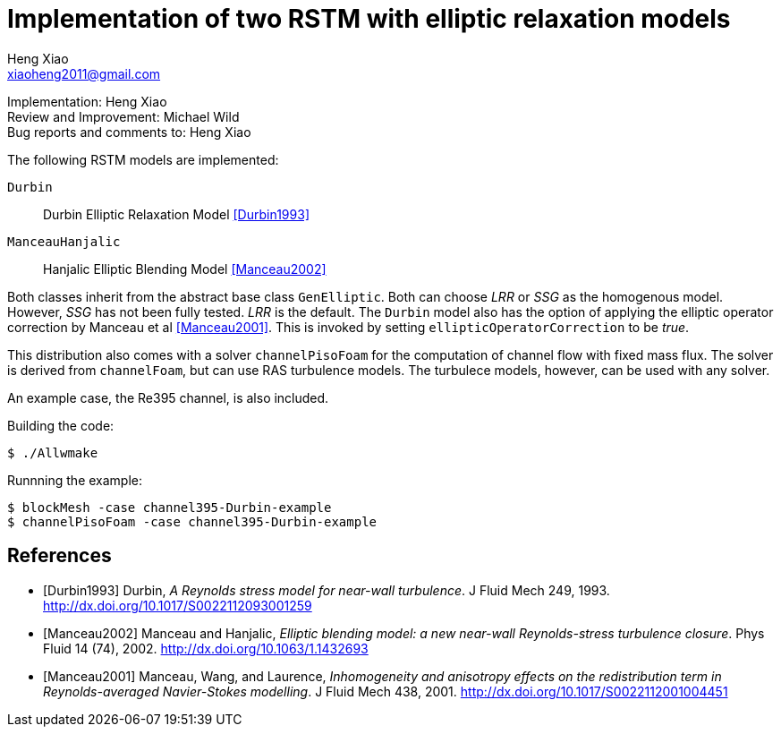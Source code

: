 Implementation of two RSTM with elliptic relaxation models
==========================================================
Heng Xiao <xiaoheng2011@gmail.com>

Implementation: Heng Xiao +
Review and Improvement: Michael Wild +
Bug reports and comments to: Heng Xiao

The following RSTM models are implemented:

`Durbin`::
  Durbin Elliptic Relaxation Model <<Durbin1993>>
`ManceauHanjalic`::
  Hanjalic Elliptic Blending Model <<Manceau2002>>

Both classes inherit from the abstract base class `GenElliptic`. Both can
choose 'LRR' or 'SSG' as the homogenous model. However, 'SSG' has not been
fully tested. 'LRR' is the default. The `Durbin` model also has the option of
applying the elliptic operator correction by Manceau et al <<Manceau2001>>.
This is invoked by setting `ellipticOperatorCorrection` to be 'true'.

This distribution also comes with a solver `channelPisoFoam` for the
computation of channel flow with fixed mass flux. The solver is derived from
`channelFoam`, but can use RAS turbulence models. The turbulece models,
however, can be used with any solver.

An example case, the Re395 channel, is also included.

.Building the code:
  $ ./Allwmake

.Runnning the example:
  $ blockMesh -case channel395-Durbin-example
  $ channelPisoFoam -case channel395-Durbin-example

[bibliography]
References
----------

[bibliography]
- [[[Durbin1993]]] Durbin, 'A Reynolds stress model for near-wall turbulence'.
  J Fluid Mech 249, 1993. http://dx.doi.org/10.1017/S0022112093001259

- [[[Manceau2002]]] Manceau and Hanjalic, 'Elliptic blending model: a new
  near-wall Reynolds-stress turbulence closure'. Phys Fluid 14 (74), 2002.
  http://dx.doi.org/10.1063/1.1432693

- [[[Manceau2001]]] Manceau, Wang, and Laurence, 'Inhomogeneity and anisotropy
  effects on the redistribution term in Reynolds-averaged Navier-Stokes
  modelling'. J Fluid Mech 438, 2001.
  http://dx.doi.org/10.1017/S0022112001004451
